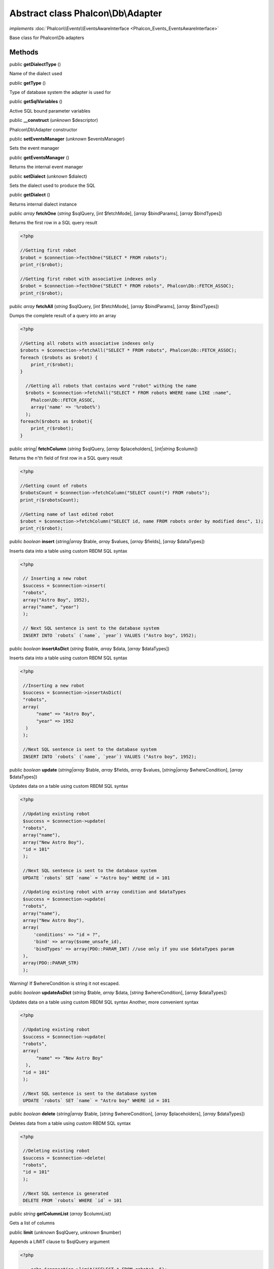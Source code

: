 Abstract class **Phalcon\\Db\\Adapter**
=======================================

*implements* :doc:`Phalcon\\Events\\EventsAwareInterface <Phalcon_Events_EventsAwareInterface>`

Base class for Phalcon\\Db adapters


Methods
-------

public  **getDialectType** ()

Name of the dialect used



public  **getType** ()

Type of database system the adapter is used for



public  **getSqlVariables** ()

Active SQL bound parameter variables



public  **__construct** (*unknown* $descriptor)

Phalcon\\Db\\Adapter constructor



public  **setEventsManager** (*unknown* $eventsManager)

Sets the event manager



public  **getEventsManager** ()

Returns the internal event manager



public  **setDialect** (*unknown* $dialect)

Sets the dialect used to produce the SQL



public  **getDialect** ()

Returns internal dialect instance



public *array*  **fetchOne** (*string* $sqlQuery, [*int* $fetchMode], [*array* $bindParams], [*array* $bindTypes])

Returns the first row in a SQL query result 

.. code-block:: php

    <?php

    //Getting first robot
    $robot = $connection->fecthOne("SELECT * FROM robots");
    print_r($robot);
    
    //Getting first robot with associative indexes only
    $robot = $connection->fecthOne("SELECT * FROM robots", Phalcon\Db::FETCH_ASSOC);
    print_r($robot);




public *array*  **fetchAll** (*string* $sqlQuery, [*int* $fetchMode], [*array* $bindParams], [*array* $bindTypes])

Dumps the complete result of a query into an array 

.. code-block:: php

    <?php

    //Getting all robots with associative indexes only
    $robots = $connection->fetchAll("SELECT * FROM robots", Phalcon\Db::FETCH_ASSOC);
    foreach ($robots as $robot) {
    	print_r($robot);
    }
    
      //Getting all robots that contains word "robot" withing the name
      $robots = $connection->fetchAll("SELECT * FROM robots WHERE name LIKE :name",
    	Phalcon\Db::FETCH_ASSOC,
    	array('name' => '%robot%')
      );
    foreach($robots as $robot){
    	print_r($robot);
    }




public *string|*  **fetchColumn** (*string* $sqlQuery, [*array* $placeholders], [*int|string* $column])

Returns the n'th field of first row in a SQL query result 

.. code-block:: php

    <?php

    //Getting count of robots
    $robotsCount = $connection->fetchColumn("SELECT count(*) FROM robots");
    print_r($robotsCount);
    
    //Getting name of last edited robot
    $robot = $connection->fetchColumn("SELECT id, name FROM robots order by modified desc", 1);
    print_r($robot);




public *boolean*  **insert** (*string|array* $table, *array* $values, [*array* $fields], [*array* $dataTypes])

Inserts data into a table using custom RBDM SQL syntax 

.. code-block:: php

    <?php

     // Inserting a new robot
     $success = $connection->insert(
     "robots",
     array("Astro Boy", 1952),
     array("name", "year")
     );
    
     // Next SQL sentence is sent to the database system
     INSERT INTO `robots` (`name`, `year`) VALUES ("Astro boy", 1952);




public *boolean*  **insertAsDict** (*string* $table, *array* $data, [*array* $dataTypes])

Inserts data into a table using custom RBDM SQL syntax 

.. code-block:: php

    <?php

     //Inserting a new robot
     $success = $connection->insertAsDict(
     "robots",
     array(
    	  "name" => "Astro Boy",
    	  "year" => 1952
      )
     );
    
     //Next SQL sentence is sent to the database system
     INSERT INTO `robots` (`name`, `year`) VALUES ("Astro boy", 1952);




public *boolean*  **update** (*string|array* $table, *array* $fields, *array* $values, [*string|array* $whereCondition], [*array* $dataTypes])

Updates data on a table using custom RBDM SQL syntax 

.. code-block:: php

    <?php

     //Updating existing robot
     $success = $connection->update(
     "robots",
     array("name"),
     array("New Astro Boy"),
     "id = 101"
     );
    
     //Next SQL sentence is sent to the database system
     UPDATE `robots` SET `name` = "Astro boy" WHERE id = 101
    
     //Updating existing robot with array condition and $dataTypes
     $success = $connection->update(
     "robots",
     array("name"),
     array("New Astro Boy"),
     array(
    	 'conditions' => "id = ?",
    	 'bind' => array($some_unsafe_id),
    	 'bindTypes' => array(PDO::PARAM_INT) //use only if you use $dataTypes param
     ),
     array(PDO::PARAM_STR)
     );

Warning! If $whereCondition is string it not escaped.



public *boolean*  **updateAsDict** (*string* $table, *array* $data, [*string* $whereCondition], [*array* $dataTypes])

Updates data on a table using custom RBDM SQL syntax Another, more convenient syntax 

.. code-block:: php

    <?php

     //Updating existing robot
     $success = $connection->update(
     "robots",
     array(
    	  "name" => "New Astro Boy"
      ),
     "id = 101"
     );
    
     //Next SQL sentence is sent to the database system
     UPDATE `robots` SET `name` = "Astro boy" WHERE id = 101




public *boolean*  **delete** (*string|array* $table, [*string* $whereCondition], [*array* $placeholders], [*array* $dataTypes])

Deletes data from a table using custom RBDM SQL syntax 

.. code-block:: php

    <?php

     //Deleting existing robot
     $success = $connection->delete(
     "robots",
     "id = 101"
     );
    
     //Next SQL sentence is generated
     DELETE FROM `robots` WHERE `id` = 101




public *string*  **getColumnList** (*array* $columnList)

Gets a list of columns



public  **limit** (*unknown* $sqlQuery, *unknown* $number)

Appends a LIMIT clause to $sqlQuery argument 

.. code-block:: php

    <?php

     	echo $connection->limit("SELECT * FROM robots", 5);




public  **tableExists** (*unknown* $tableName, [*unknown* $schemaName])

Generates SQL checking for the existence of a schema.table 

.. code-block:: php

    <?php

     	var_dump($connection->tableExists("blog", "posts"));




public  **viewExists** (*unknown* $viewName, [*unknown* $schemaName])

Generates SQL checking for the existence of a schema.view 

.. code-block:: php

    <?php

     var_dump($connection->viewExists("active_users", "posts"));




public  **forUpdate** (*unknown* $sqlQuery)

Returns a SQL modified with a FOR UPDATE clause



public  **sharedLock** (*unknown* $sqlQuery)

Returns a SQL modified with a LOCK IN SHARE MODE clause



public  **createTable** (*unknown* $tableName, *unknown* $schemaName, *unknown* $definition)

Creates a table



public  **dropTable** (*unknown* $tableName, [*unknown* $schemaName], [*unknown* $ifExists])

Drops a table from a schema/database



public *boolean*  **createView** (*unknown* $viewName, *array* $definition, [*string* $schemaName])

Creates a view



public  **dropView** (*unknown* $viewName, [*unknown* $schemaName], [*unknown* $ifExists])

Drops a view



public  **addColumn** (*unknown* $tableName, *unknown* $schemaName, *unknown* $column)

Adds a column to a table



public  **modifyColumn** (*unknown* $tableName, *unknown* $schemaName, *unknown* $column, [*unknown* $currentColumn])

Modifies a table column based on a definition



public  **dropColumn** (*unknown* $tableName, *unknown* $schemaName, *unknown* $columnName)

Drops a column from a table



public  **addIndex** (*unknown* $tableName, *unknown* $schemaName, *unknown* $index)

Adds an index to a table



public  **dropIndex** (*unknown* $tableName, *unknown* $schemaName, *unknown* $indexName)

Drop an index from a table



public  **addPrimaryKey** (*unknown* $tableName, *unknown* $schemaName, *unknown* $index)

Adds a primary key to a table



public  **dropPrimaryKey** (*unknown* $tableName, *unknown* $schemaName)

Drops a table's primary key



public  **addForeignKey** (*unknown* $tableName, *unknown* $schemaName, *unknown* $reference)

Adds a foreign key to a table



public  **dropForeignKey** (*unknown* $tableName, *unknown* $schemaName, *unknown* $referenceName)

Drops a foreign key from a table



public  **getColumnDefinition** (*unknown* $column)

Returns the SQL column definition from a column



public  **listTables** ([*unknown* $schemaName])

List all tables on a database 

.. code-block:: php

    <?php

     	print_r($connection->listTables("blog"));




public  **listViews** ([*unknown* $schemaName])

List all views on a database 

.. code-block:: php

    <?php

    print_r($connection->listViews("blog"));




public :doc:`Phalcon\\Db\\Index <Phalcon_Db_Index>` [] **describeIndexes** (*string* $table, [*string* $schema])

Lists table indexes 

.. code-block:: php

    <?php

    print_r($connection->describeIndexes('robots_parts'));




public  **describeReferences** (*unknown* $table, [*unknown* $schema])

Lists table references 

.. code-block:: php

    <?php

     print_r($connection->describeReferences('robots_parts'));




public  **tableOptions** (*unknown* $tableName, [*unknown* $schemaName])

Gets creation options from a table 

.. code-block:: php

    <?php

     print_r($connection->tableOptions('robots'));




public  **createSavepoint** (*unknown* $name)

Creates a new savepoint



public  **releaseSavepoint** (*unknown* $name)

Releases given savepoint



public  **rollbackSavepoint** (*unknown* $name)

Rollbacks given savepoint



public  **setNestedTransactionsWithSavepoints** (*unknown* $nestedTransactionsWithSavepoints)

Set if nested transactions should use savepoints



public  **isNestedTransactionsWithSavepoints** ()

Returns if nested transactions should use savepoints



public  **getNestedTransactionSavepointName** ()

Returns the savepoint name to use for nested transactions



public  **getDefaultIdValue** ()

Returns the default identity value to be inserted in an identity column 

.. code-block:: php

    <?php

     //Inserting a new robot with a valid default value for the column 'id'
     $success = $connection->insert(
     "robots",
     array($connection->getDefaultIdValue(), "Astro Boy", 1952),
     array("id", "name", "year")
     );




public  **getDefaultValue** ()

Returns the default value to make the RBDM use the default value declared in the table definition 

.. code-block:: php

    <?php

     //Inserting a new robot with a valid default value for the column 'year'
     $success = $connection->insert(
     "robots",
     array("Astro Boy", $connection->getDefaultValue()),
     array("name", "year")
     );




public  **supportSequences** ()

Check whether the database system requires a sequence to produce auto-numeric values



public  **useExplicitIdValue** ()

Check whether the database system requires an explicit value for identity columns



public *array*  **getDescriptor** ()

Return descriptor used to connect to the active database



public *string*  **getConnectionId** ()

Gets the active connection unique identifier



public  **getSQLStatement** ()

Active SQL statement in the object



public  **getRealSQLStatement** ()

Active SQL statement in the object without replace bound paramters



public *array*  **getSQLBindTypes** ()

Active SQL statement in the object



